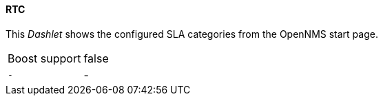 
==== RTC

This _Dashlet_ shows the configured SLA categories from the OpenNMS start page.

[options="autowidth"]
|===
| Boost support     | false
| `-`               | -
|===


